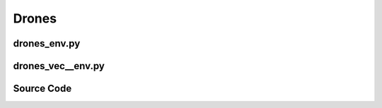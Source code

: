 Drones
==============================================

.. image:: ../../../figures/drones/helix.gif
    :height: 150px
.. image:: ../../../figures/drones/rl.gif
    :height: 150px
.. image:: ../../../figures/drones/marl.gif
    :height: 150px

.. raw:: html

    <br><hr>

drones_env.py
-------------------------------------------------

.. py:class::
    xuance.environment.drones.drones_env.Drones_Env(args)

    This is a wrapper class for a Drones_Env environment.

    :param args: An argument object that contains various settings and parameters for initializing the environment.
    :type args: object
    :param args.continuous: Determines whether the drone operates in a continuous control mode.
    :type args.continuous: bool
    :param args.env_id: Specifies the type of PyBullet Drones environment to instantiate.
    :type args.env_id: str
    :param args.render: Determines whether to render the environment with a graphical interface.
    :type args.render: bool
    :param args.record: Determines whether to record the environment's visual output.
    :type args.record: bool
    :param args.max_episode_steps: Maximum number of steps per episode for the environment.
    :type args.max_episode_steps: int

.. py:function::
    xuance.environment.drones.drones_env.Drones_Env.space_reshape(gym_space)

    Reshape the given Gym space into a new Box space with flattened boundaries.

    :param gym_space: The Gym space that needs to be reshaped.
    :type gym_space: gym.spaces.Space
    :return: A reshaped Box space with flattened boundaries.
    :rtype: gym.spaces.Box

.. py:function::
    xuance.environment.drones.drones_env.Drones_Env.close()

    Close the environment.

.. py:function::
    xuance.environment.drones.drones_env.Drones_Env.render()

    Return the rendering result.

    :return: the rendering result.
    :rtype: np.ndarray

.. py:function::
    xuance.environment.drones.drones_env.Drones_Env.reset()

    Reset the environment.

    :return: The initial observation of the environment as a flattened 1-dimensional array and
             additional information regarding the environment's state.
    :rtype: tuple

.. py:function::
    xuance.environment.drones.drones_env.Drones_Env.step(actions)

    Execute the actions and get next observations, rewards, and other information.

    :param actions: Actions to be executed in the environment. The actions are reshaped to be compatible with the environment's expectations.
    :type actions: np.ndarray
    :return: A tuple containing the flattened initial observation of the environment, the received reward,
             a termination indicator, a truncation indicator, and additional environment-related information.
    :rtype: tuple

.. raw:: html

    <br><hr>

drones_vec__env.py
-------------------------------------------------

.. raw:: html

    <br><hr>

Source Code
------------------------------------------------

.. tabs::

    .. group-tab:: drones_env.py

        .. code-block:: python

            from gym.spaces import Box


            class Drones_Env():
                def __init__(self, args):
                    # import scenarios of gym-pybullet-drones
                    from gym_pybullet_drones.envs.CtrlAviary import CtrlAviary
                    from gym_pybullet_drones.envs.HoverAviary import HoverAviary
                    from gym_pybullet_drones.envs.VelocityAviary import VelocityAviary
                    REGISTRY = {
                        "CtrlAviary": CtrlAviary,
                        "HoverAviary": HoverAviary,
                        "VelocityAviary": VelocityAviary
                    }
                    continuous = args.continuous
                    self.env_id = args.env_id

                    from gym_pybullet_drones.utils.enums import DroneModel, Physics
                    self.env = REGISTRY[args.env_id](
                        drone_model=DroneModel.CF2X,
                        initial_xyzs=None,
                        initial_rpys=None,
                        physics=Physics.PYB,
                        pyb_freq=240,
                        ctrl_freq=240,
                        gui=args.render,
                        record=args.record
                    )
                    self._episode_step = 0
                    self._episode_score = 0.0
                    self.observation_space = self.space_reshape(self.env.observation_space)
                    self.action_space = self.space_reshape(self.env.action_space)
                    self.max_episode_steps = args.max_episode_steps

                def space_reshape(self, gym_space):
                    low = gym_space.low.reshape(-1)
                    high = gym_space.high.reshape(-1)
                    shape_obs = (gym_space.shape[-1], )
                    return Box(low=low, high=high, shape=shape_obs, dtype=gym_space.dtype)

                def close(self):
                    self.env.close()

                def render(self):
                    return self.env.render()

                def reset(self):
                    obs, info = self.env.reset()
                    self._episode_step = 0
                    self._episode_score = 0.0
                    info["episode_step"] = self._episode_step
                    return obs.reshape(-1), info

                def step(self, actions):
                    observation, reward, terminated, truncated, info = self.env.step(actions.reshape([1, -1]))

                    self._episode_step += 1
                    self._episode_score += reward
                    info["episode_step"] = self._episode_step  # current episode step
                    info["episode_score"] = self._episode_score  # the accumulated rewards

                    truncated = True if (self._episode_step >= self.max_episode_steps) else False

                    return observation.reshape(-1), reward, terminated, truncated, info


    .. group-tab:: drones_vec__env.py

        .. code-block:: python


